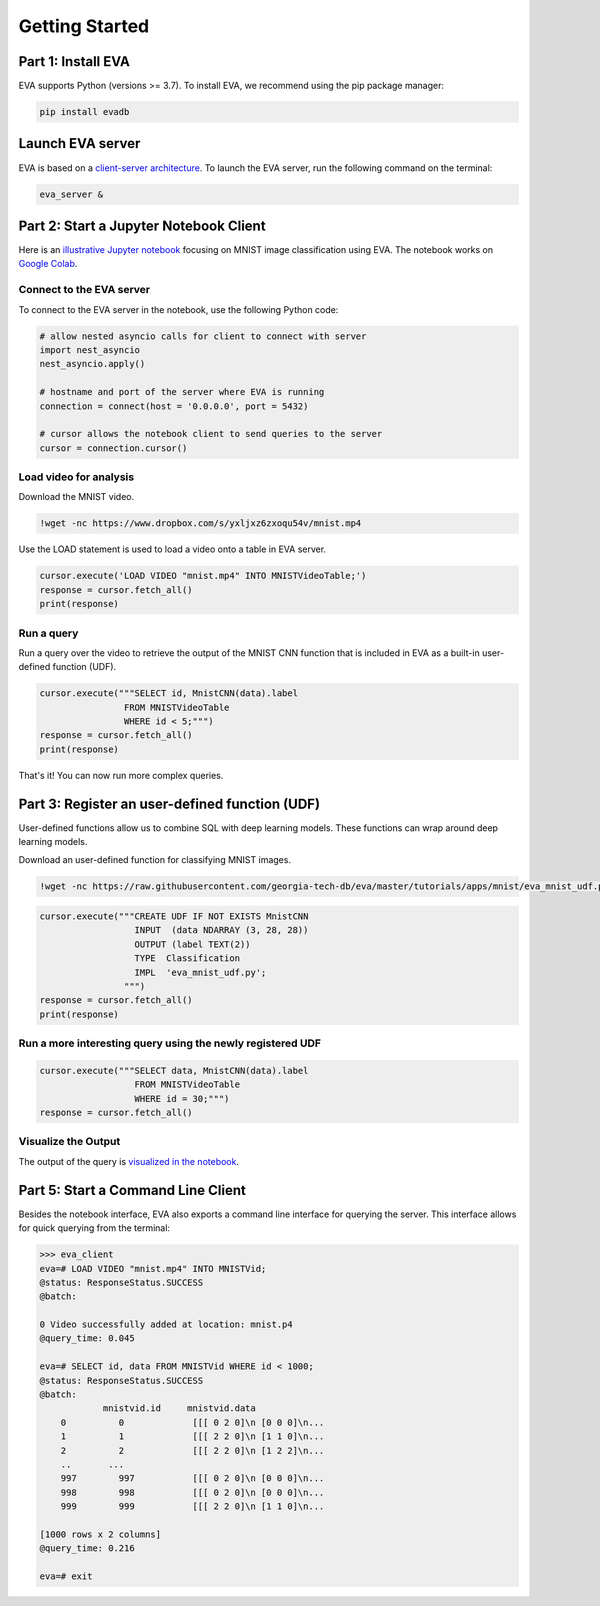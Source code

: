 .. _guide-getstarted:

Getting Started
====

Part 1: Install EVA
----

EVA supports Python (versions >= 3.7). To install EVA, we recommend using the pip package manager:

.. code-block:: bash

    pip install evadb


Launch EVA server
----

EVA is based on a `client-server architecture <https://www.postgresql.org/docs/15/tutorial-arch.html>`_. To launch the EVA server, run the following command on the terminal:

.. code-block:: bash

    eva_server &

Part 2: Start a Jupyter Notebook Client
----

Here is an `illustrative Jupyter notebook <https://evadb.readthedocs.io/en/latest/source/tutorials/01-mnist.html>`_ focusing on MNIST image classification using EVA. The notebook works on `Google Colab <https://colab.research.google.com/github/georgia-tech-db/eva/blob/master/tutorials/01-mnist.ipynb>`_. 

Connect to the EVA server
~~~~

To connect to the EVA server in the notebook, use the following Python code:

.. code-block:: python

    # allow nested asyncio calls for client to connect with server
    import nest_asyncio
    nest_asyncio.apply()

    # hostname and port of the server where EVA is running
    connection = connect(host = '0.0.0.0', port = 5432)

    # cursor allows the notebook client to send queries to the server
    cursor = connection.cursor()

Load video for analysis
~~~~

Download the MNIST video.

.. code-block:: bash

    !wget -nc https://www.dropbox.com/s/yxljxz6zxoqu54v/mnist.mp4

Use the LOAD statement is used to load a video onto a table in EVA server. 

.. code-block:: python

    cursor.execute('LOAD VIDEO "mnist.mp4" INTO MNISTVideoTable;')
    response = cursor.fetch_all()
    print(response)

Run a query
~~~~

Run a query over the video to retrieve the output of the MNIST CNN function that is included in EVA as a built-in user-defined function (UDF).

.. code-block:: python

    cursor.execute("""SELECT id, MnistCNN(data).label 
                    FROM MNISTVideoTable 
                    WHERE id < 5;""")
    response = cursor.fetch_all()
    print(response)

That's it! You can now run more complex queries.

Part 3: Register an user-defined function (UDF)
----

User-defined functions allow us to combine SQL with deep learning models. These functions can wrap around deep learning models. 

Download an user-defined function for classifying MNIST images.

.. code-block:: bash

    !wget -nc https://raw.githubusercontent.com/georgia-tech-db/eva/master/tutorials/apps/mnist/eva_mnist_udf.py

.. code-block:: python

    cursor.execute("""CREATE UDF IF NOT EXISTS MnistCNN
                      INPUT  (data NDARRAY (3, 28, 28))
                      OUTPUT (label TEXT(2))
                      TYPE  Classification
                      IMPL  'eva_mnist_udf.py';
                    """)
    response = cursor.fetch_all()
    print(response)

Run a more interesting query using the newly registered UDF
~~~~

.. code-block:: python

    cursor.execute("""SELECT data, MnistCNN(data).label 
                      FROM MNISTVideoTable
                      WHERE id = 30;""")
    response = cursor.fetch_all()

Visualize the Output
~~~~

The output of the query is `visualized in the notebook <https://evadb.readthedocs.io/en/latest/source/tutorials/01-mnist.html#visualize-output-of-query-on-the-video>`_.


Part 5: Start a Command Line Client
----

Besides the notebook interface, EVA also exports a command line interface for querying the server. This interface allows for quick querying from the terminal:

.. code-block:: bash

    >>> eva_client
    eva=# LOAD VIDEO "mnist.mp4" INTO MNISTVid;
    @status: ResponseStatus.SUCCESS
    @batch:

    0 Video successfully added at location: mnist.p4
    @query_time: 0.045

    eva=# SELECT id, data FROM MNISTVid WHERE id < 1000;
    @status: ResponseStatus.SUCCESS
    @batch:
                mnistvid.id     mnistvid.data 
        0          0             [[[ 0 2 0]\n [0 0 0]\n...         
        1          1             [[[ 2 2 0]\n [1 1 0]\n...         
        2          2             [[[ 2 2 0]\n [1 2 2]\n...         
        ..       ...
        997        997           [[[ 0 2 0]\n [0 0 0]\n...         
        998        998           [[[ 0 2 0]\n [0 0 0]\n...         
        999        999           [[[ 2 2 0]\n [1 1 0]\n...         

    [1000 rows x 2 columns]
    @query_time: 0.216  

    eva=# exit
